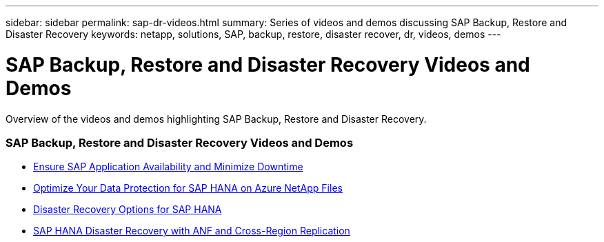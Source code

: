 ---
sidebar: sidebar
permalink: sap-dr-videos.html
summary: Series of videos and demos discussing SAP Backup, Restore and Disaster Recovery
keywords: netapp, solutions, SAP, backup, restore, disaster recover, dr, videos, demos
---

= SAP Backup, Restore and Disaster Recovery Videos and Demos
:hardbreaks:
:nofooter:
:icons: font
:linkattrs:
:table-stripes: odd
:imagesdir: ./media/

[.lead]
Overview of the videos and demos highlighting SAP Backup, Restore and Disaster Recovery.

// tag::videos[]

=== SAP Backup, Restore and Disaster Recovery Videos and Demos

* link:https://www.netapp.tv/details/25592[Ensure SAP Application Availability and Minimize Downtime]

* link:https://www.netapp.tv/details/28399[Optimize Your Data Protection for SAP HANA on Azure NetApp Files]

* link:https://www.netapp.tv/details/28398[Disaster Recovery Options for SAP HANA]

* link:https://www.netapp.tv/details/28406[SAP HANA Disaster Recovery with ANF and Cross-Region Replication]

// end::videos[]

